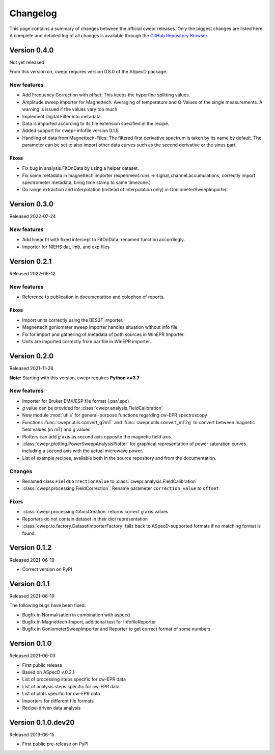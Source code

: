 =========
Changelog
=========

This page contains a summary of changes between the official cwepr releases. Only the biggest changes are listed here. A complete and detailed log of all changes is available through the `GitHub Repository Browser <https://github.com/tillbiskup/cwepr/commits/master>`_.

Version 0.4.0
=============

Not yet released

From this version on, cwepr requires version 0.8.0 of the ASpecD package.

New features
------------

* Add Frequency Correction with offset: This keeps the hyperfine splitting values.

* Amplitude sweep importer for Magnettech. Averaging of temperature and Q-Values of the single measurements. A warning is issued if the values vary too much.

* Implement Digital Filter into metadata.

* Data is imported according to its file extension specified in the recipe.

* Added support for cwepr-infofile version 0.1.5

* Handling of data from Magnettech-Files: The filtered first derivative spectrum is taken by its name by default. The parameter can be set to also import other data curves such as the second derivative or the sinus part.


Fixes
-----

* Fix bug in analysis.FitOnData by using a helper dataset.

* Fix some metadata in magnettech importer (experiment.runs -> signal_channel.accumulations, correctly import spectrometer metadata, bring time stamp to same timezone.)

* Do range extraction and interpolation (instead of interpolation only) in GoniometerSweepImporter.



Version 0.3.0
=============

Released 2022-07-24

New features
------------

* Add linear fit with fixed intercept to FitOnData, renamed function accordingly.
* Importer for NIEHS dat, lmb, and exp files


Version 0.2.1
=============

Released 2022-06-12

New features
------------

* Reference to publication in documentation and colophon of reports.


Fixes
-----

* Import units correctly using the BES3T importer.
* Magnettech goniometer sweep importer handles situation without info file.
* Fix for import and gathering of metadata of both sources in WinEPR Importer.
* Units are imported correctly from par file in WinEPR importer.


Version 0.2.0
=============

Released 2021-11-28

**Note:** Starting with this version, cwepr requires **Python >=3.7**


New features
------------

* Importer for Bruker EMX/ESP file format (.par/.spc)
* *g* value can be provided for :class:`cwepr.analysis.FieldCalibration`
* New module :mod:`utils` for general-purpose functions regarding cw-EPR spectroscopy
* Functions :func:`cwepr.utils.convert_g2mT` and :func:`cwepr.utils.convert_mT2g` to convert between magnetic field values (in mT) and *g* values
* Plotters can add *g* axis as second axis opposite the magnetic field axis.
* :class:`cwepr.plotting.PowerSweepAnalysisPlotter` for graphical representation of power saturation curves including a second axis with the actual microwave power.
* List of example recipes, available both in the source repository and from the documentation.


Changes
-------

* Renamed class ``FieldCorrectionValue`` to :class:`cwepr.analysis.FieldCalibration`
* :class:`cwepr.processing.FieldCorrection`: Rename parameter ``correction_value`` to ``offset``


Fixes
-----

* :class:`cwepr.processing.GAxisCreation` returns correct *g* axis values
* Reporters do not contain dataset in their dict representation
* :class:`cwepr.io.factory.DatasetImporterFactory` falls back to ASpecD-supported formats if no matching format is found.


Version 0.1.2
=============

Released 2021-06-19

* Correct version on PyPI


Version 0.1.1
=============

Released 2021-06-19

The following bugs have been fixed:

* Bugfix in Normalisation in combination with aspecd
* Bugfix in Magnettech-Import, additional test for InfofileReporter
* Bugfix in GoniometerSweepImporter and Reporter to get correct format of some numbers


Version 0.1.0
=============

Released 2021-06-03

* First public release
* Based on ASpecD v.0.2.1
* List of processing steps specific for cw-EPR data
* List of analysis steps specific for cw-EPR data
* List of plots specific for cw-EPR data
* Importers for different file formats
* Recipe-driven data analysis


Version 0.1.0.dev20
====================

Released 2019-06-15

* First public pre-release on PyPI